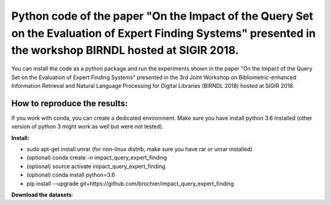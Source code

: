Python code of the paper "On the Impact of the Query Set on the Evaluation of Expert Finding Systems" presented in the workshop BIRNDL hosted at SIGIR 2018. 
************************************************************************************************************************************************************

You can install the code as a python package and run the experiments shown in the paper "On the Impact of the Query Set on the Evaluation of Expert Finding Systems" presented in the 3rd Joint Workshop on Bibliometric-enhanced Information Retrieval and Natural Language Processing for Digital Libraries (BIRNDL 2018) hosted at SIGIR 2018. 

How to reproduce the results:
-----------------------------

If you work with conda, you can create a dedicated environment. Make sure you have install python 3.6 installed (other version of python 3 might work as well but were not tested).  

**Install:**

- sudo apt-get install unrar (for non-linux distrib, make sure you have rar or unrar installed)
- (optional) conda create -n impact_query_expert_finding
- (optional) source activate impact_query_expert_finding
- (optional) conda install python=3.6
- pip install --upgrade git+https://github.com/brochier/impact_query_expert_finding


**Download the datasets**:

.. code-block:: python
    import impact_query_expert_finding.main.fetch_data
    import impact_query_expert_finding.data.io
    import os

    current_folder = os.path.dirname(os.path.abspath(__file__))
    output_dir = os.path.join(current_folder,'output/','data/')
    dump_dir = os.path.join(current_folder,'output/', 'data_info')

    parameters = {
        'output_dir': output_dir,  # directory where the data will be stored
        'dump_dir': dump_dir       # dump directory where statistics will be produced
    }
    impact_query_expert_finding.main.fetch_data.run(parameters)

